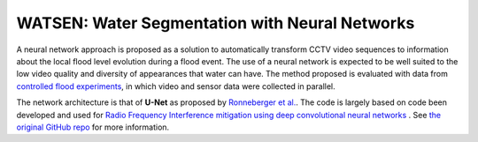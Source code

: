 =============================
WATSEN: Water Segmentation with Neural Networks
=============================

A neural network approach is proposed as a solution to automatically transform CCTV video sequences to information about the local flood level evolution during a flood event.
The use of a neural network is expected to be well suited to the low video quality and diversity of appearances that water can have.
The method proposed is evaluated with data from `controlled flood experiments <https://www.earth-syst-sci-data.net/9/657/2017/essd-9-657-2017.html>`_, in which video and sensor data were collected in parallel.

The network architecture is that of **U-Net** as proposed by `Ronneberger et al. <https://arxiv.org/pdf/1505.04597.pdf>`_.
The code is largely based on code been developed and used for `Radio Frequency Interference mitigation using deep convolutional neural networks <http://arxiv.org/abs/1609.09077>`_ .
See `the original GitHub repo <https://github.com/jakeret/tf_unet>`_ for more information.

